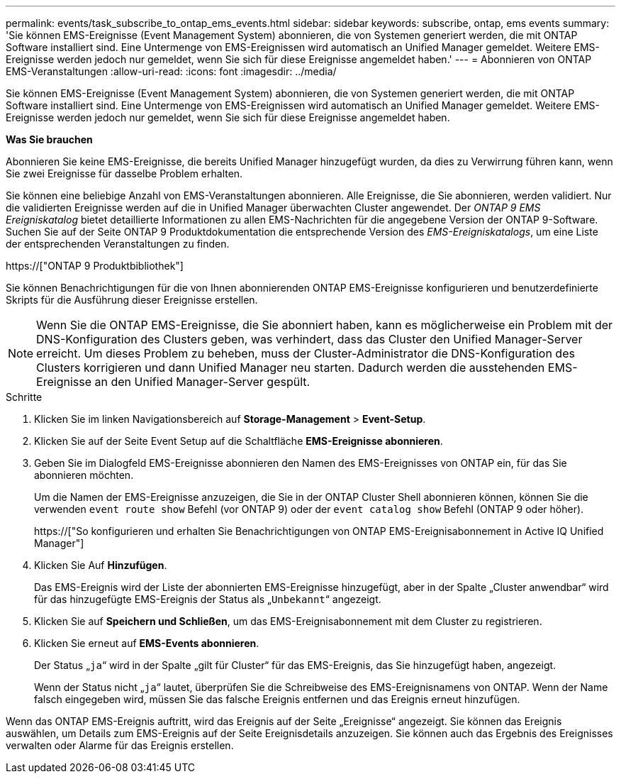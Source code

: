 ---
permalink: events/task_subscribe_to_ontap_ems_events.html 
sidebar: sidebar 
keywords: subscribe, ontap, ems events 
summary: 'Sie können EMS-Ereignisse (Event Management System) abonnieren, die von Systemen generiert werden, die mit ONTAP Software installiert sind. Eine Untermenge von EMS-Ereignissen wird automatisch an Unified Manager gemeldet. Weitere EMS-Ereignisse werden jedoch nur gemeldet, wenn Sie sich für diese Ereignisse angemeldet haben.' 
---
= Abonnieren von ONTAP EMS-Veranstaltungen
:allow-uri-read: 
:icons: font
:imagesdir: ../media/


[role="lead"]
Sie können EMS-Ereignisse (Event Management System) abonnieren, die von Systemen generiert werden, die mit ONTAP Software installiert sind. Eine Untermenge von EMS-Ereignissen wird automatisch an Unified Manager gemeldet. Weitere EMS-Ereignisse werden jedoch nur gemeldet, wenn Sie sich für diese Ereignisse angemeldet haben.

*Was Sie brauchen*

Abonnieren Sie keine EMS-Ereignisse, die bereits Unified Manager hinzugefügt wurden, da dies zu Verwirrung führen kann, wenn Sie zwei Ereignisse für dasselbe Problem erhalten.

Sie können eine beliebige Anzahl von EMS-Veranstaltungen abonnieren. Alle Ereignisse, die Sie abonnieren, werden validiert. Nur die validierten Ereignisse werden auf die in Unified Manager überwachten Cluster angewendet. Der _ONTAP 9 EMS Ereigniskatalog_ bietet detaillierte Informationen zu allen EMS-Nachrichten für die angegebene Version der ONTAP 9-Software. Suchen Sie auf der Seite ONTAP 9 Produktdokumentation die entsprechende Version des _EMS-Ereigniskatalogs_, um eine Liste der entsprechenden Veranstaltungen zu finden.

https://["ONTAP 9 Produktbibliothek"]

Sie können Benachrichtigungen für die von Ihnen abonnierenden ONTAP EMS-Ereignisse konfigurieren und benutzerdefinierte Skripts für die Ausführung dieser Ereignisse erstellen.

[NOTE]
====
Wenn Sie die ONTAP EMS-Ereignisse, die Sie abonniert haben, kann es möglicherweise ein Problem mit der DNS-Konfiguration des Clusters geben, was verhindert, dass das Cluster den Unified Manager-Server erreicht. Um dieses Problem zu beheben, muss der Cluster-Administrator die DNS-Konfiguration des Clusters korrigieren und dann Unified Manager neu starten. Dadurch werden die ausstehenden EMS-Ereignisse an den Unified Manager-Server gespült.

====
.Schritte
. Klicken Sie im linken Navigationsbereich auf *Storage-Management* > *Event-Setup*.
. Klicken Sie auf der Seite Event Setup auf die Schaltfläche *EMS-Ereignisse abonnieren*.
. Geben Sie im Dialogfeld EMS-Ereignisse abonnieren den Namen des EMS-Ereignisses von ONTAP ein, für das Sie abonnieren möchten.
+
Um die Namen der EMS-Ereignisse anzuzeigen, die Sie in der ONTAP Cluster Shell abonnieren können, können Sie die verwenden `event route show` Befehl (vor ONTAP 9) oder der `event catalog show` Befehl (ONTAP 9 oder höher).

+
https://["So konfigurieren und erhalten Sie Benachrichtigungen von ONTAP EMS-Ereignisabonnement in Active IQ Unified Manager"]

. Klicken Sie Auf *Hinzufügen*.
+
Das EMS-Ereignis wird der Liste der abonnierten EMS-Ereignisse hinzugefügt, aber in der Spalte „Cluster anwendbar“ wird für das hinzugefügte EMS-Ereignis der Status als „`Unbekannt`“ angezeigt.

. Klicken Sie auf *Speichern und Schließen*, um das EMS-Ereignisabonnement mit dem Cluster zu registrieren.
. Klicken Sie erneut auf *EMS-Events abonnieren*.
+
Der Status „`ja`“ wird in der Spalte „gilt für Cluster“ für das EMS-Ereignis, das Sie hinzugefügt haben, angezeigt.

+
Wenn der Status nicht „`ja`“ lautet, überprüfen Sie die Schreibweise des EMS-Ereignisnamens von ONTAP. Wenn der Name falsch eingegeben wird, müssen Sie das falsche Ereignis entfernen und das Ereignis erneut hinzufügen.



Wenn das ONTAP EMS-Ereignis auftritt, wird das Ereignis auf der Seite „Ereignisse“ angezeigt. Sie können das Ereignis auswählen, um Details zum EMS-Ereignis auf der Seite Ereignisdetails anzuzeigen. Sie können auch das Ergebnis des Ereignisses verwalten oder Alarme für das Ereignis erstellen.
